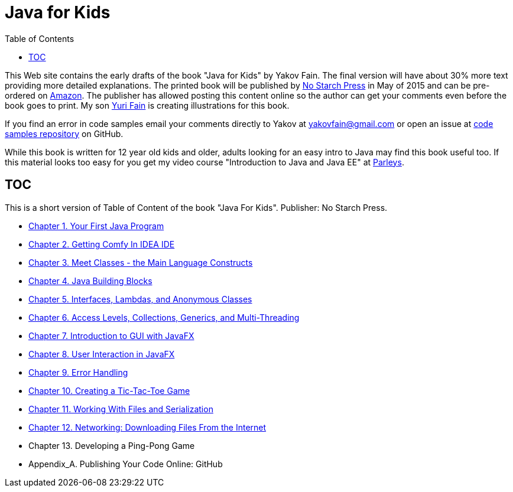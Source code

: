 :toc:
:toclevels: 4
:imagesdir: ./

= Java for Kids

This Web site contains the early drafts of the book "Java for Kids" by Yakov Fain. The final version will have about 30% more text providing more detailed explanations. The printed book will be published by http://www.nostarch.com/[No Starch Press] in May of 2015 and can be pre-ordered on http://www.amazon.com/Java-Kids-Yakov-Fain/dp/1593276370/ref=sr_1_5[Amazon]. The publisher has allowed posting this content online so the author can get your comments even before the book goes to print. My son http://instagram.com/yurifain[Yuri Fain] is creating illustrations for this book.

If you find an error in code samples email your comments directly to Yakov at yakovfain@gmail.com or open an issue at https://github.com/yfain/Java4Kids_NoStarchPress_code[code samples repository] on GitHub. 

While this book is written for 12 year old kids and older, adults looking for an easy intro to Java may find this book useful too.  If this material looks too easy for you get my video course "Introduction to Java and Java EE" at http://bit.ly/1HERoVo[Parleys].

== TOC 

This is a short version of  Table of Content of the book "Java For Kids". Publisher: No Starch Press. 

* <<Chapter_1.adoc#,Chapter 1. Your First Java Program>>
* <<Chapter_2.adoc#,Chapter 2. Getting Comfy In IDEA IDE>>
* <<Chapter_3.adoc#,Chapter 3. Meet Classes - the Main Language Constructs>>
* <<Chapter_4.adoc#,Chapter 4. Java Building Blocks>>
* <<Chapter_5.adoc#,Chapter 5. Interfaces, Lambdas, and Anonymous Classes >>
* <<Chapter_6.adoc#,Chapter 6. Access Levels, Collections, Generics, and Multi-Threading >>
* <<Chapter_7.adoc#,Chapter 7. Introduction to GUI with JavaFX>>
* <<Chapter_8.adoc#,Chapter 8. User Interaction in JavaFX>> 
* <<Chapter_9.adoc#,Chapter 9. Error Handling>>
* <<Chapter_10.adoc#,Chapter 10. Creating a Tic-Tac-Toe Game>>
* <<Chapter_11.adoc#,Chapter 11. Working With Files and Serialization>>
* <<Chapter_12.adoc#,Chapter 12. Networking: Downloading Files From the Internet>>
* Chapter 13. Developing a Ping-Pong Game
* Appendix_A. Publishing Your Code Online: GitHub

   
 
